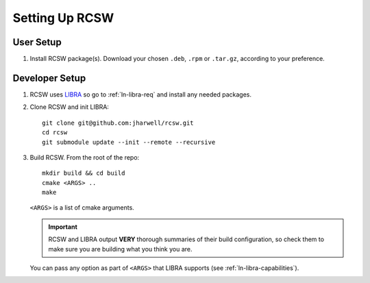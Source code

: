 .. SPDX-License-Identifier: MIT

.. _ln-rcsw-setup:

===============
Setting Up RCSW
===============

.. _ln-rcsw-setup-user:

User Setup
==========

#. Install RCSW package(s). Download your chosen ``.deb``, ``.rpm`` or
   ``.tar.gz``, according to your preference.

.. _ln-rcsw-setup-devel:

Developer Setup
===============

#. RCSW uses `LIBRA <https://libra2.readthedocs.io>`_ so go to
   :ref:`ln-libra-req` and install any needed packages.


#. Clone RCSW and init LIBRA::

     git clone git@github.com:jharwell/rcsw.git
     cd rcsw
     git submodule update --init --remote --recursive

#. Build RCSW. From the root of the repo::

     mkdir build && cd build
     cmake <ARGS> ..
     make

   ``<ARGS>`` is a list of cmake arguments.

   .. IMPORTANT:: RCSW and LIBRA output **VERY** thorough summaries of their
                  build configuration, so check them to make sure you are
                  building what you think you are.


   You can pass any option as part of ``<ARGS>`` that LIBRA supports (see
   :ref:`ln-libra-capabilities`).
